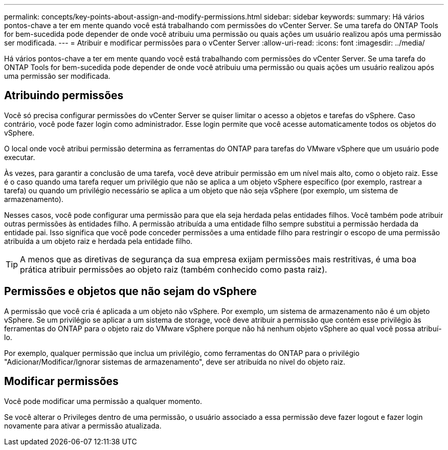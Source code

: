 ---
permalink: concepts/key-points-about-assign-and-modify-permissions.html 
sidebar: sidebar 
keywords:  
summary: Há vários pontos-chave a ter em mente quando você está trabalhando com permissões do vCenter Server. Se uma tarefa do ONTAP Tools for bem-sucedida pode depender de onde você atribuiu uma permissão ou quais ações um usuário realizou após uma permissão ser modificada. 
---
= Atribuir e modificar permissões para o vCenter Server
:allow-uri-read: 
:icons: font
:imagesdir: ../media/


[role="lead"]
Há vários pontos-chave a ter em mente quando você está trabalhando com permissões do vCenter Server. Se uma tarefa do ONTAP Tools for bem-sucedida pode depender de onde você atribuiu uma permissão ou quais ações um usuário realizou após uma permissão ser modificada.



== Atribuindo permissões

Você só precisa configurar permissões do vCenter Server se quiser limitar o acesso a objetos e tarefas do vSphere. Caso contrário, você pode fazer login como administrador. Esse login permite que você acesse automaticamente todos os objetos do vSphere.

O local onde você atribui permissão determina as ferramentas do ONTAP para tarefas do VMware vSphere que um usuário pode executar.

Às vezes, para garantir a conclusão de uma tarefa, você deve atribuir permissão em um nível mais alto, como o objeto raiz. Esse é o caso quando uma tarefa requer um privilégio que não se aplica a um objeto vSphere específico (por exemplo, rastrear a tarefa) ou quando um privilégio necessário se aplica a um objeto que não seja vSphere (por exemplo, um sistema de armazenamento).

Nesses casos, você pode configurar uma permissão para que ela seja herdada pelas entidades filhos. Você também pode atribuir outras permissões às entidades filho. A permissão atribuída a uma entidade filho sempre substitui a permissão herdada da entidade pai. Isso significa que você pode conceder permissões a uma entidade filho para restringir o escopo de uma permissão atribuída a um objeto raiz e herdada pela entidade filho.


TIP: A menos que as diretivas de segurança da sua empresa exijam permissões mais restritivas, é uma boa prática atribuir permissões ao objeto raiz (também conhecido como pasta raiz).



== Permissões e objetos que não sejam do vSphere

A permissão que você cria é aplicada a um objeto não vSphere. Por exemplo, um sistema de armazenamento não é um objeto vSphere. Se um privilégio se aplicar a um sistema de storage, você deve atribuir a permissão que contém esse privilégio às ferramentas do ONTAP para o objeto raiz do VMware vSphere porque não há nenhum objeto vSphere ao qual você possa atribuí-lo.

Por exemplo, qualquer permissão que inclua um privilégio, como ferramentas do ONTAP para o privilégio "Adicionar/Modificar/Ignorar sistemas de armazenamento", deve ser atribuída no nível do objeto raiz.



== Modificar permissões

Você pode modificar uma permissão a qualquer momento.

Se você alterar o Privileges dentro de uma permissão, o usuário associado a essa permissão deve fazer logout e fazer login novamente para ativar a permissão atualizada.

